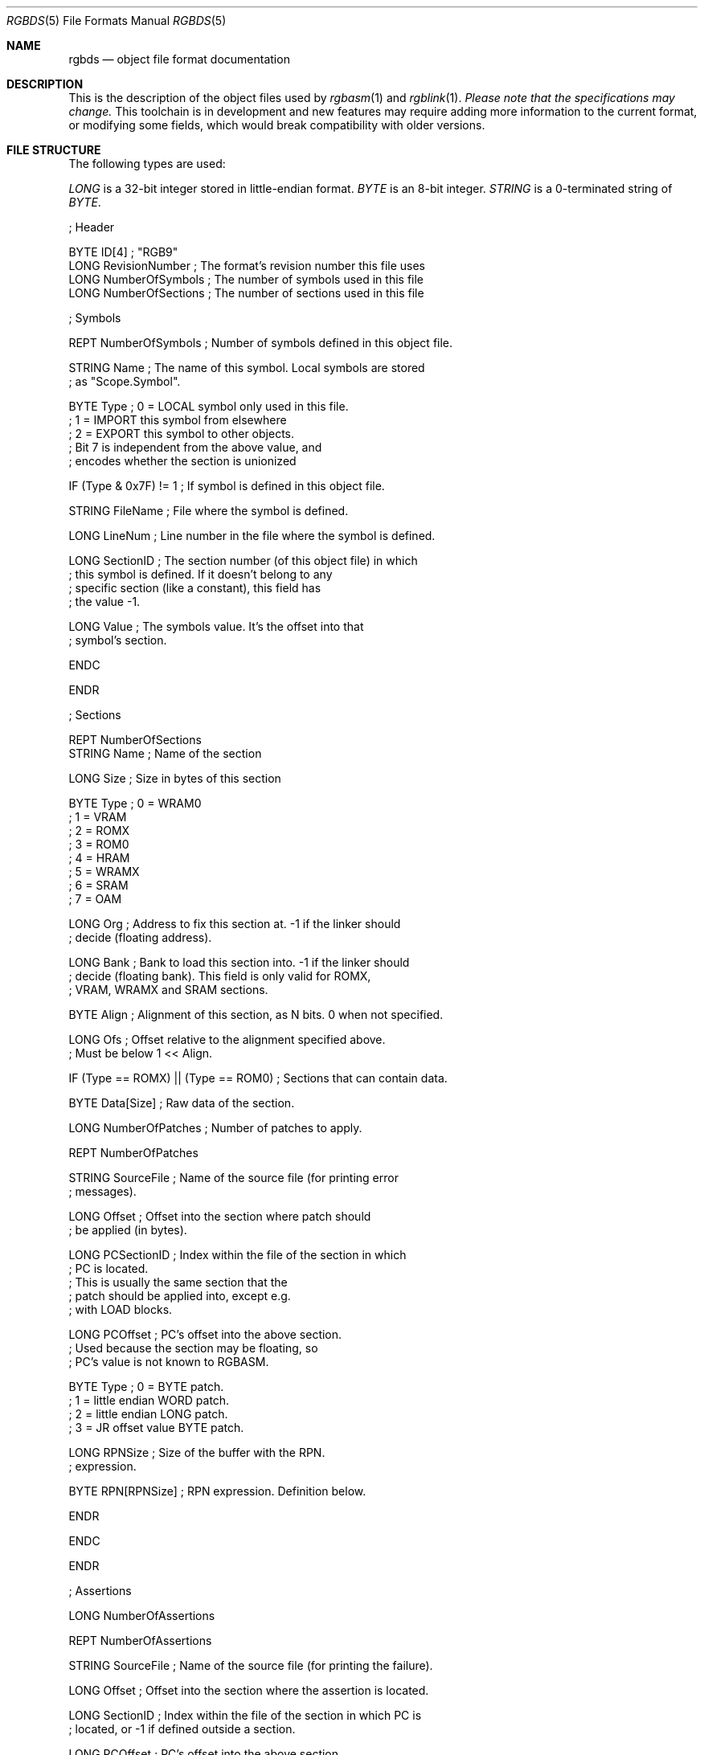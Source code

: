 .\"
.\" This file is part of RGBDS.
.\"
.\" Copyright (c) 2017-2018, Antonio Nino Diaz and RGBDS contributors.
.\"
.\" SPDX-License-Identifier: MIT
.\"
.Dd January 26, 2018
.Dt RGBDS 5
.Os
.Sh NAME
.Nm rgbds
.Nd object file format documentation
.Sh DESCRIPTION
This is the description of the object files used by
.Xr rgbasm 1
and
.Xr rgblink 1 .
.Em Please note that the specifications may change.
This toolchain is in development and new features may require adding more information to the current format, or modifying some fields, which would break compatibility with older versions.
.Pp
.Sh FILE STRUCTURE
The following types are used:
.Pp
.Ar LONG
is a 32‐bit integer stored in little‐endian format.
.Ar BYTE
is an 8‐bit integer.
.Ar STRING
is a 0‐terminated string of
.Ar BYTE .
.Pp
.Bd -literal
; Header

BYTE    ID[4]            ; "RGB9"
LONG    RevisionNumber   ; The format's revision number this file uses
LONG    NumberOfSymbols  ; The number of symbols used in this file
LONG    NumberOfSections ; The number of sections used in this file

; Symbols

REPT    NumberOfSymbols   ; Number of symbols defined in this object file.

    STRING  Name          ; The name of this symbol. Local symbols are stored
                          ; as "Scope.Symbol".

    BYTE    Type          ; 0 = LOCAL symbol only used in this file.
                          ; 1 = IMPORT this symbol from elsewhere
                          ; 2 = EXPORT this symbol to other objects.
                          ; Bit 7 is independent from the above value, and
                          ; encodes whether the section is unionized

    IF (Type & 0x7F) != 1 ; If symbol is defined in this object file.

        STRING  FileName  ; File where the symbol is defined.

        LONG    LineNum   ; Line number in the file where the symbol is defined.

        LONG    SectionID ; The section number (of this object file) in which
                          ; this symbol is defined. If it doesn't belong to any
                          ; specific section (like a constant), this field has
                          ; the value -1.

        LONG    Value     ; The symbols value. It's the offset into that
                          ; symbol's section.

    ENDC

ENDR

; Sections

REPT NumberOfSections
    STRING  Name  ; Name of the section

    LONG    Size  ; Size in bytes of this section

    BYTE    Type  ; 0 = WRAM0
                  ; 1 = VRAM
                  ; 2 = ROMX
                  ; 3 = ROM0
                  ; 4 = HRAM
                  ; 5 = WRAMX
                  ; 6 = SRAM
                  ; 7 = OAM

    LONG    Org   ; Address to fix this section at. -1 if the linker should
                  ; decide (floating address).

    LONG    Bank  ; Bank to load this section into. -1 if the linker should
                  ; decide (floating bank). This field is only valid for ROMX,
                  ; VRAM, WRAMX and SRAM sections.

    BYTE    Align ; Alignment of this section, as N bits. 0 when not specified.

    LONG    Ofs   ; Offset relative to the alignment specified above.
                  ; Must be below 1 << Align.

    IF      (Type == ROMX) || (Type == ROM0) ; Sections that can contain data.

        BYTE    Data[Size]      ; Raw data of the section.

        LONG    NumberOfPatches ; Number of patches to apply.

        REPT    NumberOfPatches

            STRING  SourceFile   ; Name of the source file (for printing error
                                 ; messages).

            LONG    Offset       ; Offset into the section where patch should
                                 ; be applied (in bytes).

            LONG    PCSectionID  ; Index within the file of the section in which
                                 ; PC is located.
                                 ; This is usually the same section that the
                                 ; patch should be applied into, except e.g.
                                 ; with LOAD blocks.

            LONG    PCOffset     ; PC's offset into the above section.
                                 ; Used because the section may be floating, so
                                 ; PC's value is not known to RGBASM.

            BYTE    Type         ; 0 = BYTE patch.
                                 ; 1 = little endian WORD patch.
                                 ; 2 = little endian LONG patch.
                                 ; 3 = JR offset value BYTE patch.

            LONG    RPNSize      ; Size of the buffer with the RPN.
                                 ; expression.

            BYTE    RPN[RPNSize] ; RPN expression. Definition below.

        ENDR

    ENDC

ENDR

; Assertions

LONG  NumberOfAssertions

REPT  NumberOfAssertions

  STRING  SourceFile   ; Name of the source file (for printing the failure).

  LONG    Offset       ; Offset into the section where the assertion is located.

  LONG    SectionID    ; Index within the file of the section in which PC is
                       ; located, or -1 if defined outside a section.

  LONG    PCOffset     ; PC's offset into the above section.
                       ; Used because the section may be floating, so PC's value
                       ; is not known to RGBASM.

  BYTE    Type         ; 0 = Prints the message but allows linking to continue
                       ; 1 = Prints the message and evaluates other assertions,
                       ;     but linking fails afterwards
                       ; 2 = Prints the message and immediately fails linking

  LONG    RPNSize      ; Size of the RPN expression's buffer.

  BYTE    RPN[RPNSize] ; RPN expression, same as patches. Assert fails if == 0.

  STRING  Message      ; A message displayed when the assert fails. If set to
                       ; the empty string, a generic message is printed instead.

ENDR
.Ed
.Ss RPN DATA
Expressions in the object file are stored as RPN.
This is an expression of the form
.Dq 2 5 + .
This will first push the value
.Do 2 Dc to the stack, then
.Dq 5 .
The
.Do + Dc operator pops two arguments from the stack, adds them, and then pushes the result on the stack, effectively replacing the two top arguments with their sum.
In the RGB format, RPN expressions are stored as
.Ar BYTE Ns s
with some bytes being special prefixes for integers and symbols.
.Pp
.Bl -column -offset indent ".Sy String" ".Sy String"
.It Sy Value Ta Sy Meaning
.It Li $00 Ta Li + operator
.It Li $01 Ta Li - operator
.It Li $02 Ta Li * operator
.It Li $03 Ta Li / operator
.It Li $04 Ta Li % operator
.It Li $05 Ta Li unary -
.It Li $10 Ta Li | operator
.It Li $11 Ta Li & operator
.It Li $12 Ta Li ^ operator
.It Li $13 Ta Li unary ~
.It Li $21 Ta Li && comparison
.It Li $22 Ta Li || comparison
.It Li $23 Ta Li unary !
.It Li $30 Ta Li == comparison
.It Li $31 Ta Li != comparison
.It Li $32 Ta Li > comparison
.It Li $33 Ta Li < comparison
.It Li $34 Ta Li >= comparison
.It Li $35 Ta Li <= comparison
.It Li $40 Ta Li << operator
.It Li $41 Ta Li >> operator
.It Li $50 Ta Li BANK(symbol) ,
a
.Ar LONG
Symbol ID follows.
.It Li $51 Ta Li BANK(section_name) ,
a null-terminated string follows.
.It Li $52 Ta Li Current BANK()
.It Li $60 Ta Li HRAMCheck .
Checks if the value is in HRAM, ANDs it with 0xFF.
.It Li $61 Ta Li RSTCheck .
Checks if the value is a RST vector, ORs it with 0xC7.
.It Li $80 Ta Ar LONG
integer follows.
.It Li $81 Ta Ar LONG
symbol ID follows.
.El
.Pp
.Sh SEE ALSO
.Xr rgbasm 1 ,
.Xr rgblink 1 ,
.Xr rgbds 7 ,
.Xr gbz80 7
.Sh HISTORY
.Nm
was originally written by Carsten S\(/orensen as part of the ASMotor package,
and was later packaged in RGBDS by Justin Lloyd.
It is now maintained by a number of contributors at
.Lk https://github.com/rednex/rgbds .
